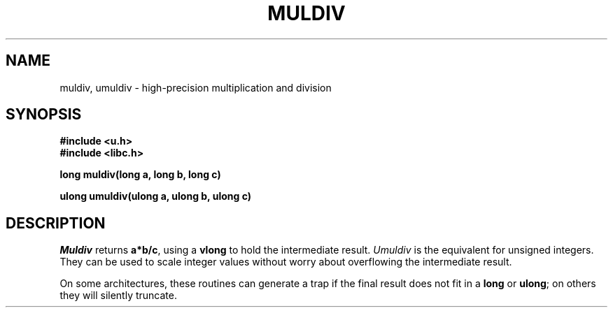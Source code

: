 .TH MULDIV 3
.SH NAME
muldiv, umuldiv \- high-precision multiplication and division
.SH SYNOPSIS
.B #include <u.h>
.br
.B #include <libc.h>
.PP
.B
long  muldiv(long a, long b, long c)
.PP
.B
ulong umuldiv(ulong a, ulong b, ulong c)
.SH DESCRIPTION
.I Muldiv
returns
.BR a*b/c ,
using a
.B vlong
to hold the intermediate result.
.I Umuldiv
is the equivalent for unsigned integers.
They can be used to scale integer values without worry about
overflowing the intermediate result.
.PP
On some architectures, these routines can generate a trap if the
final result does not fit in a
.B long
or
.BR ulong ;
on others they will silently truncate.
